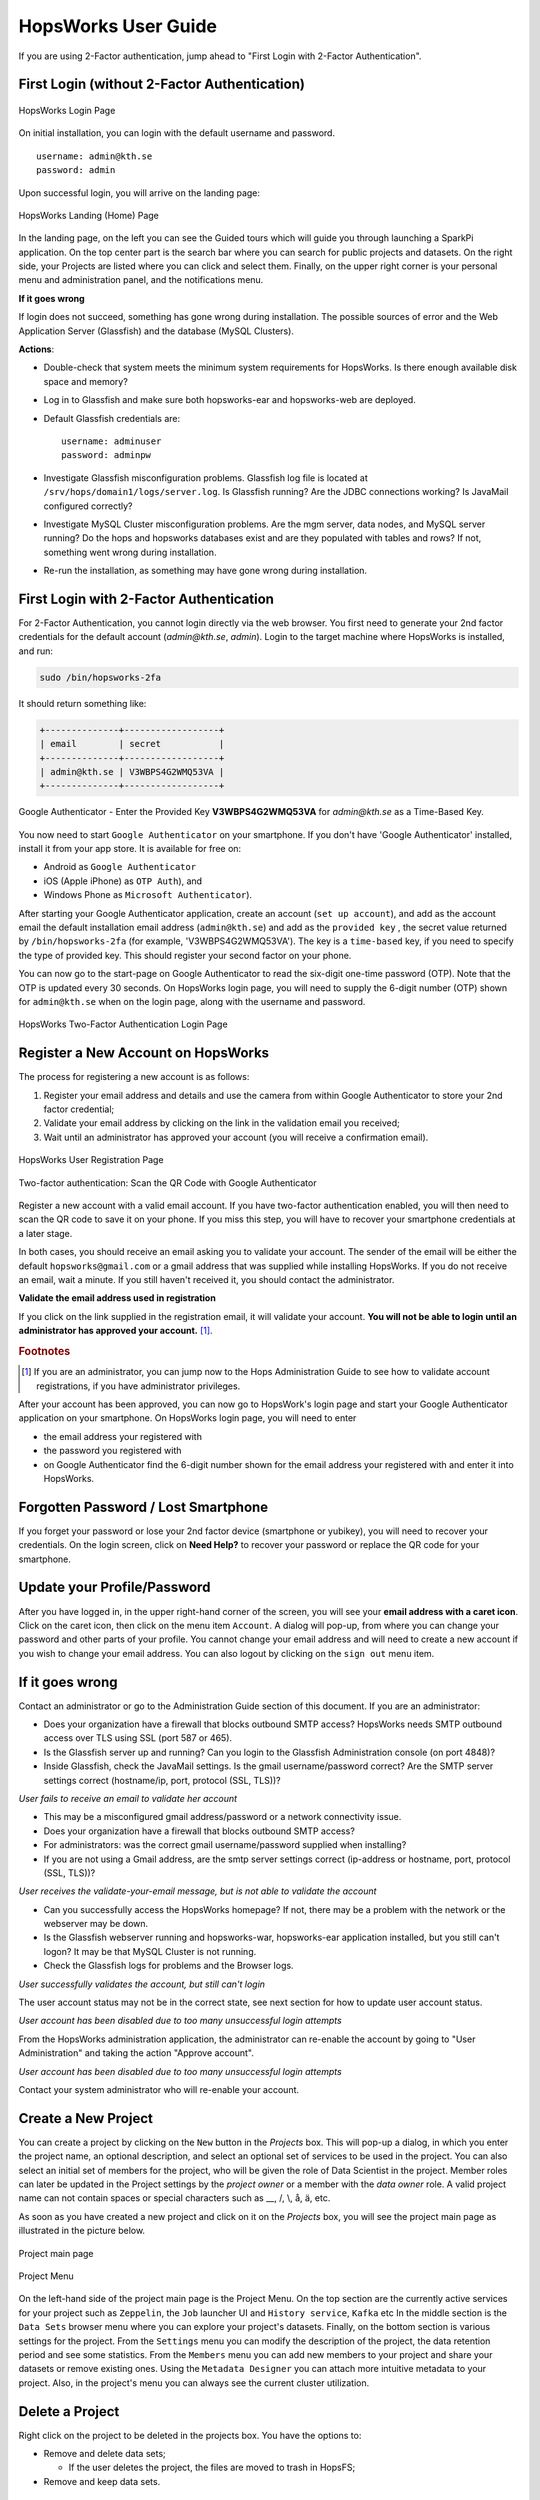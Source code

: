 HopsWorks User Guide
====================

If you are using 2-Factor authentication, jump ahead to "First Login with 2-Factor Authentication".

First Login (without 2-Factor Authentication)
-----------------------------------------

.. figure:: ../imgs/login.png
    :alt: HopsWorks Login Page
    :width: 300px
    :height: 334px 
    :scale: 80
    :align: center
    :figclass: align-center
    
    HopsWorks Login Page
  

On initial installation, you can login with the default username and password.
::
   
    username: admin@kth.se
    password: admin

Upon successful login, you will arrive on the landing page:


.. figure:: ../imgs/landing-page-new.png
    :alt: HopsWorks Landing Page
    :scale: 100
    :align: center
    :figclass: align-center
    
    HopsWorks Landing (Home) Page

In the landing page, on the left you can see the Guided tours which
will guide you through launching a SparkPi application. On the top center
part is the search bar where you can search for public projects and
datasets. On the right side, your Projects are listed where you can
click and select them. Finally, on the upper right corner is your
personal menu and administration panel, and the notifications menu.
    
**If it goes wrong**

If login does not succeed, something has gone wrong during installation. The possible sources of error and the Web Application Server (Glassfish) and
the database (MySQL Clusters).

**Actions**:

* Double-check that system meets the minimum system requirements for
  HopsWorks. Is there enough available disk space and memory?
* Log in to Glassfish and make sure both hopsworks-ear and
  hopsworks-web are deployed.
* Default Glassfish credentials are:
  ::
     username: adminuser
     password: adminpw
     
* Investigate Glassfish misconfiguration problems. Glassfish log file
  is located at ``/srv/hops/domain1/logs/server.log``. Is Glassfish running? Are the JDBC connections working? Is JavaMail configured correctly?
* Investigate MySQL Cluster misconfiguration problems. Are the mgm
  server, data nodes, and MySQL server running? Do the hops and
  hopsworks databases exist and are they populated with tables and
  rows? If not, something went wrong during installation.
* Re-run the installation, as something may have gone wrong during installation.



.. raw:: latex

    \newpage
  
First Login with 2-Factor Authentication
----------------------------------------

For 2-Factor Authentication, you cannot login directly via the web browser. You first need to generate your 2nd factor credentials for the default account (`admin@kth.se`, `admin`). Login to the target machine where HopsWorks is installed, and run:

.. code-block:: bash
   
    sudo /bin/hopsworks-2fa


It should return something like:

.. code-block:: bash
		
    +--------------+------------------+
    | email        | secret           |
    +--------------+------------------+
    | admin@kth.se | V3WBPS4G2WMQ53VA |
    +--------------+------------------+


.. figure:: ../imgs/authenticator-provided-key.png
    :alt: Google Authenticator Provided Key
    :scale: 50
    :align: center
    :figclass: align-center
    
    Google Authenticator - Enter the Provided Key **V3WBPS4G2WMQ53VA** for `admin@kth.se` as a Time-Based Key.

    
You now need to start ``Google Authenticator`` on your smartphone. If you don't have 'Google Authenticator' installed, install it from your app store. It is available for free on:

* Android as ``Google Authenticator``
   
* iOS (Apple iPhone) as ``OTP Auth``), and

* Windows Phone as ``Microsoft Authenticator``).

After starting your Google Authenticator application, create an account (``set up account``), and add as the account email the default installation email address (``admin@kth.se``) and add as the ``provided key`` , the secret value returned by ``/bin/hopsworks-2fa`` (for example, 'V3WBPS4G2WMQ53VA'). The key is a ``time-based`` key, if you need to specify the type of provided key. This should register your second factor on your phone.

You can now go to the start-page on Google Authenticator to read the six-digit one-time password (OTP). Note that the OTP is updated every 30 seconds. On HopsWorks login page, you will need to supply the 6-digit number (OTP) shown for ``admin@kth.se`` when on the login page, along with the username and password.

.. figure:: ../imgs/login-2fa.png
    :alt: HopsWorks Login Page with Two-factor Authentication
    :scale: 100
    :align: center
    :figclass: align-center
    
    HopsWorks Two-Factor Authentication Login Page



Register a New Account on HopsWorks
-----------------------------------

The process for registering a new account is as follows:

#. Register your email address and details and use the camera from within Google Authenticator to store your 2nd factor credential;
#. Validate your email address by clicking on the link in the validation email you received;
#. Wait until an administrator has approved your account (you will receive a confirmation email).

.. figure:: ../imgs/user_registration.png
    :alt: HopsWorks User Registration
    :width: 400px
    :height: 534px	   
    :scale: 70
    :align: center
    :figclass: align-center
    
    HopsWorks User Registration Page

.. raw:: latex

    \newpage

.. figure:: ../imgs/two-factor-smartphone-qr-code.png
    :alt: HopsWorks QR Code needs to be scanned with Google/Microsoft Authenticator
    :width: 400px
    :height: 534px	   
    :scale: 70
    :align: center
    :figclass: align-center
    
    Two-factor authentication: Scan the QR Code with Google Authenticator

    
Register a new account with a valid email account. If you have two-factor authentication enabled, you will then need to scan the QR code to save it on your phone. If you miss this step, you will have to recover your smartphone credentials at a later stage.
    
In both cases, you should receive an email asking you to validate your account. The sender of the email will be either the default ``hopsworks@gmail.com`` or a gmail address that was supplied while installing HopsWorks. If you do not receive an email, wait a minute. If you still haven't received it, you should contact the administrator.

**Validate the email address used in registration**

If you click on the link supplied in the registration email, it will validate your account.
**You will not be able to login until an administrator has approved your account.** [#f1]_.

.. rubric:: Footnotes

.. [#f1] If you are an administrator, you can jump now to the Hops Administration Guide to see how to validate account registrations, if you have administrator privileges.

After your account has been approved, you can now go to HopsWork's login page and start your Google Authenticator application on your smartphone. On HopsWorks login page, you will need to enter

* the email address your registered with
* the password you registered with
* on Google Authenticator find the 6-digit number shown for the email address your registered with and enter it into HopsWorks.


Forgotten Password / Lost Smartphone
-------------------------------------

If you forget your password or lose your 2nd factor device (smartphone or yubikey), you will need to recover your credentials. On the login screen, click on **Need Help?** to recover your password or replace the QR code for your smartphone.

Update your Profile/Password
----------------------------

After you have logged in, in the upper right-hand corner of the screen, you will see your **email address with a caret icon**. Click on the caret icon, then click on the menu item ``Account``.
A dialog will pop-up, from where you can change your password and other parts of your profile. You cannot change your email address and will need to create a new account if you wish to change your email address. You can also logout by clicking on the ``sign out`` menu item.


If it goes wrong
----------------

Contact an administrator or go to the Administration Guide section of this document. If you are an administrator:

* Does your organization have a firewall that blocks outbound SMTP access? HopsWorks needs SMTP outbound access over TLS using SSL (port 587 or 465).
* Is the Glassfish server up and running? Can you login to the Glassfish Administration console (on port 4848)?
* Inside Glassfish, check the JavaMail settings. Is the gmail username/password correct? Are the SMTP server settings correct (hostname/ip, port, protocol (SSL, TLS))?


*User fails to receive an email to validate her account*

* This may be a misconfigured gmail address/password or a network connectivity issue.
* Does your organization have a firewall that blocks outbound SMTP access?
* For administrators: was the correct gmail username/password supplied when installing? 
* If you are not using a Gmail address, are the smtp server settings correct (ip-address or hostname, port, protocol (SSL, TLS))?

*User receives the validate-your-email message, but is not able to validate the account*

* Can you successfully access the HopsWorks homepage? If not, there may be a problem with the network or the webserver may be down.
* Is the Glassfish webserver running and hopsworks-war, hopsworks-ear application installed, but you still can't logon? It may be that MySQL Cluster is not running.
* Check the Glassfish logs for problems and the Browser logs.
    

*User successfully validates the account, but still can't login*

The user account status may not be in the correct state, see next section for how to update user account status.

*User account has been disabled due to too many unsuccessful login attempts*

From the HopsWorks administration application, the administrator can re-enable the account by going to "User Administration" and taking the action "Approve account".


*User account has been disabled due to too many unsuccessful login attempts*

Contact your system administrator who will re-enable your account.
  
Create a New Project
--------------------

You can create a project by clicking on the ``New`` button in the
*Projects* box. This will pop-up a dialog, in which you enter the
project name, an optional description, and select an optional set of
services to be used in the project. You can also select an initial set
of members for the project, who will be given the role of Data
Scientist in the project. Member roles can later be updated in the
Project settings by the `project owner` or a member with the `data
owner` role. A valid project name can not contain spaces or special
characters such as __, /, \\, å, ä, etc.

As soon as you have created a new project and click on it on the
*Projects* box, you will see the project main page as illustrated in
the picture below.

.. figure:: ../imgs/project-main.png
    :alt: Project main page
    :scale: 100
    :align: center
    :figclass: align-center
    
    Project main page

.. figure:: ../imgs/project-menu.png
    :alt: Project Menu
    :scale: 70
    :align: center
    :figclass: align-center
    
    Project Menu

On the left-hand side of the project main page is the Project
Menu. On the top section are the currently active services for your
project such as ``Zeppelin``, the ``Job`` launcher UI and ``History
service``, ``Kafka`` etc In the middle
section is the ``Data Sets`` browser menu where you can explore your
project's datasets. Finally, on the bottom section is various settings
for the project. From the ``Settings`` menu you can modify the
description of the project, the data retention period and see some
statistics. From the ``Members`` menu you can add new members to your
project and share your datasets or remove existing ones. Using the
``Metadata Designer`` you can attach more intuitive metadata to your
project. Also, in the project's menu you can always see the current
cluster utilization.
    
Delete a Project
----------------

Right click on the project to be deleted in the projects box. You have the options to:

* Remove and delete data sets;

  * If the user deletes the project, the files are moved to trash in HopsFS;
  
* Remove and keep data sets.


   
Data Set Browser
----------------

The Data Set tab enables you to browse Data Sets, files and directories in this project.
It is mostly used as a file browser for the project's HDFS subtree. You cannot navigate to
directories outside of this project's subtree. For a quick preview of
a file, go to the ``Datasets`` menu, navigate to a file, right click
on that file and choose the ``Preview`` option. A pop-up window will
appear with a small preview of the file. The picture below illustrates the Dataset Browser
with a new sample dataset. You can add new datasets pressing the
``Create New Dataset`` button. You can edit the datasets by right
clicking on them. A README file is auto-generated for every dataset.

.. figure:: ../imgs/datasets-browser.png
    :alt: Datasets Browser
    :scale: 100
    :align: center
    :figclass: align-center
    
    Datasets Browser

Upload Data
-----------

Files can be uploaded using HopsWorks' web interface. Go to the
project you want to upload the file(s) to. You must have the **Data Owner**
role for that project to be able to upload files. In the **Data Sets**
tab, on the top left corner there is the *Upload* button.

.. figure:: ../imgs/upload-file.png
    :alt: Upload file(s)
    :scale: 100
    :align: center
    :figclass: align-center
    
    Upload file(s)

After pressing on the *Upload* button, the following window will
appear which will let you select the files or folders from your local
hard drive by clicking on *Upload File* or *Upload Folder*. Next step
is to click *Upload all* which will upload your datasets. At any time
you can pause the uploading and resume it later. There is no limit at
the size of the files.

.. figure:: ../imgs/upload-screen.png
    :alt: Upload screen
    :scale: 100
    :align: center
    :figclass: align-center
    
    Upload screen

Compress Files
--------------

HopFS supports erasure-coding of files, which reduces storage
requirements for large files by roughly 50%. If a file consists of 6
file blocks or more (that is, if the file is larger than 384 MB in
size, for a default block size of 64 MB), then it can be
compressed. Smaller files cannot be compressed.

.. tabularcolumns:: {|p{\dimexpr0.3\linewidth-2\tabcolsep}|p{\dimexpr 0.7\linewidth-2\tabcolsep}|}

+------------------+----------------------------------------+
| **Option**       | **Description**                        |
+==================+========================================+
| **compress**     | You have to have the **Data Owner**    |
| **file**         | role to be able to compress files.     |
|                  | Select a file from your project.       |
|                  | Right-click and select ``Compress``    |
|                  | to reduce the size of the file by      |
|                  | changing its replication policy from   |
|                  | triple replication to Reed-Solomon     |
|                  | erasure coding.                        |
+------------------+----------------------------------------+


Share a Data Set
----------------

Only a `data owner` or the `project owner` has privileges to share
Data Sets. To share a Data Set, go to the `Data Sets Browser` in your
project, and right-click on the Data Set to be shared and then select
the ``Share DataSet`` option. A popup dialog will then prompt you to
select (1) a target project with which the *Data Set* is to be Shared
and whether the *Data Set* will be shared as read-only (**Can View**)
or as read-write (**Can edit**). To complete the sharing process, a
Data Owner in the target project has to click on the shared Data Set,
and then click on ``Acccept`` to complete the process.

.. figure:: ../imgs/share-dataset.png
    :alt: Share dataset
    :scale: 100
    :align: center
    :figclass: align-center
    
    Share dataset

Free-text Search 
----------------

.. tabularcolumns:: {|p{\dimexpr 0.3\linewidth-2\tabcolsep}|p{\dimexpr 0.7\linewidth-2\tabcolsep}|}
   
+------------------+----------------------------------------+
|**Option**        | **Description**                        |
+==================+========================================+
| **Search from**  | On landing page, enter the search term |
| **Landing Page** | in the search bar and press return.    |
|                  | Returns project names and Data Set     |
|                  | names that match the entered term.     |
+------------------+----------------------------------------+
| **Search from**  | From within the context of a project,  |
| **Project Page** | enter the search term in the search bar|
|                  | and press return. The search returns   |
|                  | any files or directories whose name or |
|                  | extended metadata matches the search   |
|                  | term.                                  |
+------------------+----------------------------------------+


Jobs
----

The Jobs tabs is the way to create and run YARN applications. HopsWorks supports the following YARN applications:

* Apache Spark
* Apache Flink
* Adam (a bioinformatics data parallel framework)

If you are a beginner it is **highly** advisable to click on the ``Tours``
button at landing page. It will guide you through launching your
first Spark application!

.. figure:: ../imgs/guided-tours.png
    :alt: Guided tours
    :scale: 100
    :align: center
    :figclass: align-center
    
    Guided tours
    
To run a job upload the required jar files and libraries to your
dataset using the Dataset Browser. Click on the ``Jobs`` tab from the Project Menu and
follow the steps below:

* Step 1: Press the ``New Job`` button on the top left corner
* Step 2: Give a name for you job
* Step 3: Select one of the available job types
* Step 4: Select the jar file with your job that you have uploaded
  earlier
* Step 5: Give the main class and any possible arguments
* (Optional) Step 6: In the *Pre-configuration* you can choose existing
  configurations according to existing jobs history and our
  heuristics
* Step 6: In the *Configure and create* tab you can manually specify
  the configuration you desire for your job and dependencies for the jar
* Step 7: Click on the ``Create job`` button
* Step 8: Click on the ``Run`` button to launch your job

On the right-hand side you can view some information about your job
such as the Spark/Flink dashboard, YARN application UI, logs with
Kibana and metrics with Grafana.

.. figure:: ../imgs/job-ui.png
    :alt: Job UI
    :scale: 100
    :align: center
    :figclass: align-center
    
    Job UI

Job logs are available at the bottom of your screen by clicking on
them.


Apache Zeppelin
---------------

Apache Zeppelin is an interactive notebook web application for running Spark or Flink code on Hops YARN.
You can turn interpreters for Spark/Flink/Pythonetc on and off in the Zeppelin tab, helping, respectively, to reduce time required to execute a Note (paragraph) in Zeppelin or reclaim resources.
More details about Zeppelin can be found at:
https://zeppelin.incubator.apache.org/

To run a job through Zeppelin simply select your project and select
``Zeppelin`` from the project menu. The following screen will appear
where you can create a new notebook and see the status of supported
interpreters.

.. figure:: ../imgs/zeppelin-main.png
    :alt: Zeppelin main
    :scale: 100
    :align: center
    :figclass: align-center
    
    Zeppelin main

In the following steps we will guide you through running a Zeppelin
tutorial in HopsWorks.

* Step 1: Download the *bank* dataset from `Zeppelin tutorial page`_
* Step 2: Unzip the downloaded file
* Step 3: Select your project and upload the *bank-full.csv* file to
  your dataset using the DataSets browser
* Step 4: Select the uploaded file and copy the file location in HDFS
  shown on top
* Step 5: Click on the ``Zeppelin`` tab from the menu on the left
* Step 6: Create a new notebook
* Step 7: Click on the newly created notebook and you will be
  redirected to Zeppelin where you can write your program. The default
  interpreter is Spark.
* Step 8: Copy the *Data Refine* code snippet from Zeppelin tutorial
  and replace the path to the dataset in HDFS
* Step 9: Click on the `Run` button on the right
* Step 10: Upon successful execution of our job, we move on to *Data
  Retrieval* section of Zeppelin tutorial, where we will visualize our
  data. Paste the code snippets and press the `Run` button. Notice the
  *%sql* header. This snippet will make use of Spark SQL.

.. _Zeppelin tutorial page: https://zeppelin.apache.org/docs/0.5.5-incubating/tutorial/tutorial.html

Your final page should look like the following

.. figure:: ../imgs/zeppelin-tutorial-final.png
    :alt: Zeppelin tutorial
    :scale: 100
    :align: center
    :figclass: align-center
    
    Zeppelin tutorial

Clicking on the gear on the top right corner as indicated in the
picture below you can change the default interpreter binding. You can
choose among Spark, Livy, Flink, etc just by drag them on the top.

.. figure:: ../imgs/zeppelin-inter.png
    :alt: Zeppelin interpreters
    :scale: 100
    :align: center
    :figclass: align-center
    
    Zeppelin interpreters

Apache Kafka
------------
In HopsWorks we provide Kafka-as-a-Service for streaming
applications. In the following section we will guide you through
creating a *Producer* job which will produce in a Kafka topic and a
simple *Consumer* job which will consume from that topic. Our service
is tightly coupled with our project-based model so only members of a
project can use a specific Kafka topic.

To begin with you have to download and compile our utilities library
which will abstract away all the configuration boilerplate code such
as Kafka endpoints, topics etc

* Step 1: `git clone git@github.com:hopshadoop/hops-util.git` to clone
  the library
* Step 2: `cd hops-util/ && mvn package` to build it

Then you need to download and compile a sample Spark
streaming application.

* Step 1: `git clone
  git@github.com:hopshadoop/hops-kafka-examples.git` to clone our
  sample application
* Step 2: `cd hops-kafka-examples/ && mvn package` to build the
  project

Next step is to create a Kafka topic at HopsWorks that our application
will produce to and consume from.

* Step 1: From the project box on the landing page, select a project
* Step 2: Click on the `Kafka` tab and the topics page will appear

.. figure:: ../imgs/kafka-schemas.png
    :alt: Kafka topics
    :scale: 100
    :align: center
    :figclass: align-center
    
    Kafka topics & schemas

* Step 3: First we need to create a schema for our topic, so click on
  the `Schemas` tab and `New Avro Schema`. Copy the sample schema from
  `here`_ and paste it in the `Content` box. Click on the `Validate`
  button to validate the schema you provided and then `Create`.

* Step 4: Click on `New Topic`, give a topic name, select the
  schema you created at Step 3 and press `Create`.

* Step 5: Upload `hops-kafka-examples/spark/target/hops-spark-0.1.jar`
  and `hops-util/target/hops-util-0.1.jar` to a dataset
  
* Step 6: Click on the `Jobs` tabs at project menu and follow the
  instructions from the **Jobs** section. Create a new job for the
  Producer. Select `Spark` as job type and `hops-kafka-0.1.jar` as JAR
  file. The name of the main class is
  `io.hops.examples.spark.kafka.StreamingExample` and argument is
  `producer`. At the `Configure and create` tab, click on `Kafka`
  Services and select the Kafka topic you created at Step 4. Your job
  page should look like the following

.. figure:: ../imgs/kafka-producer.png
    :alt: Kafka producer job
    :scale: 100
    :align: center
    :figclass: align-center
    
    Kafka producer job

* Step 7: We repeat the instructions on Step 6 for the Consumer
  job. Type a different job name and as argument to the main class
  pass `consumer /Projects/YOUR_PROJECT_NAME/Resources/Data`. The rest
  remain the same as the Producer job.

* Step 8: `Run` both jobs. While the consumer is running you can check
  its execution log. Use the Dataset browser to navigate to the
  directory `/Resources/Data-APPLICATION_ID/`. Right click on the file
  `part-00000` and *Preview* the content.

  A sample output would look like the following

.. figure:: ../imgs/kafka-sink.png
    :alt: Kafka ouput
    :scale: 100
    :align: center
    :figclass: align-center
    
    Kafka output
    
.. _here: https://github.com/hopshadoop/hops-kafka-examples/tree/master/spark


Metadata Management
-------------------
Metadata enables **data curation**, that is, ensuring that data is properly catalogued and accessible to appropriate users.

Metadata in HopsWorks is used primarily to discover and and retrieve relevant data sets or files by users by enabling users to
attach arbitrary metadata to Data Sets, directories or files in HopsWorks. Metadata is associated with an individual file
or Data Set or directory. This extended metadata is stored in the same database as the metadata for HopsFS and foreign keys link
the extended metadata with the target file/directory/Data Set, ensuring its integrity.
Extended metadata is exported to Elastic Search, from where it can be queried and the associated Data Set/Project/file/directory
can be identified (and acted upon).


MetaData Designer
-----------------

Within the context of a project, click on the ``Metadata Designer`` button in the left-hand panel. It will bring up a metadata designer view that can be used to:

* Design a new Metadata Template
* Extend an existing Metadata Template
* Import/Export a Metadata Template
    
Within the Metadata Designer, you can define a Metadata template as one or more tables. Each table consists of a number of typed columns. Supported
column types are:

* string
* single-select selection box
* multi-select selection box

Columns can also have constraints defined on them. On a column, click on cog icon (configure), where you can make the field:

* searchable: included in the Elastic Search index;
* required: when entering metadata, this column will make it is mandatory for users to enter a value for this column.

  
MetaData Attachment and Entry
-----------------------------

Within the context of a project, click on the ``Data Sets`` tab. From here, click on a Data Set. Inside the Data Set, if you select any file or directory, the rightmost panel will display any extended metadata associated with the file or directory. If no extended metadata is assocated with the file/directory, you will see "No metadata template attached" in the rightmost panel. You can attach an existing metadata template to the file or directory by right-clicking on it, and selecting ``Add metadata template``. The metadata can then be selected from the set of *available templates* (designed or uploaded).

After one or more metadata templates have been attached to the file/directory, if the file is selected, the metadata templates are now visible in the rightmost panel. The metadata can be edited in place by clicking on the ``+`` icon beside the metadata attribute. More than one extended metadata value can be added for each attribute, if the attribute is a string attribute.

Metadata values can also be removed, and metadata templates can be removed from files/directories using the Data Set service.

